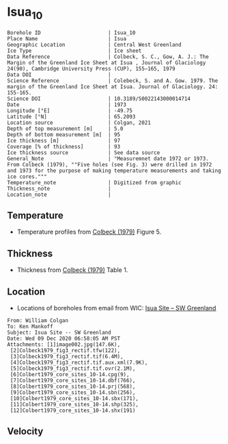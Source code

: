 * Isua_10
:PROPERTIES:
:header-args:jupyter-python+: :session ds :kernel ds
:clearpage: t
:END:

#+NAME: ingest_meta
#+BEGIN_SRC bash :results verbatim :exports results
cat meta.bsv | sed 's/|/@| /' | column -s"@" -t
#+END_SRC

#+RESULTS: ingest_meta
#+begin_example
Borehole ID                      | Isua_10
Place Name                       | Isua
Geographic Location              | Central West Greenland
Ice Type                         | Ice sheet
Data Reference                   | Colbeck, S. C., Gow, A. J.: The Margin of the Greenland Ice Sheet at Isua , Journal of Glaciology 24(90), Cambridge University Press (CUP), 155–165, 1979 
Data DOI                         | 
Science Reference                | Colebeck, S. and A. Gow. 1979. The margin of the Greenland Ice Sheet at Isua. Journal of Glaciology. 24: 155-165. 
Science DOI                      | 10.3189/S0022143000014714
Date                             | 1973
Longitude [°E]                   | -49.75
Latitude [°N]                    | 65.2093
Location source                  | Colgan, 2021
Depth of top measurement [m]     | 5.0
Depth of bottom measurement [m]  | 95
Ice thickness [m]                | 97
Coverage [% of thickness]        | 93
Ice thickness source             | See data source
General_Note                     | "Measuremnet date 1972 or 1973. From Colbeck (1979), ""Five holes (see Fig. 3) were drilled in 1972 and 1973 for the purpose of making temperature measurements and taking ice cores."""
Temperature_note                 | Digitized from graphic
Thickness_note                   | 
Location_note                    | 
#+end_example

** Temperature

+ Temperature profiles from [[citet:colbeck_1979][Colbeck (1979)]] Figure 5.

[[./isua_10.png]]

** Thickness

+ Thickness from [[citet:colbeck_1979][Colbeck (1979)]] Table 1.
 
** Location

+ Locations of boreholes from email from WIC: [[mu4e:msgid:AM0PR04MB6129F131ECD9123E72752945A2CC0@AM0PR04MB6129.eurprd04.prod.outlook.com][Isua Site -- SW Greenland]]

#+BEGIN_example
From: William Colgan
To: Ken Mankoff
Subject: Isua Site -- SW Greenland
Date: Wed 09 Dec 2020 06:58:05 AM PST
Attachments: [1]image002.jpg(147.6K),
 [2]Colbeck1979_fig3_rectif.tfw(122),
 [3]Colbeck1979_fig3_rectif.tif(6.4M),
 [4]Colbeck1979_fig3_rectif.tif.aux.xml(7.9K),
 [5]Colbeck1979_fig3_rectif.tif.ovr(2.1M),
 [6]Colbert1979_core_sites_10-14.cpg(9),
 [7]Colbert1979_core_sites_10-14.dbf(766),
 [8]Colbert1979_core_sites_10-14.prj(568),
 [9]Colbert1979_core_sites_10-14.sbn(256),
 [10]Colbert1979_core_sites_10-14.sbx(171),
 [11]Colbert1979_core_sites_10-14.shp(325),
 [12]Colbert1979_core_sites_10-14.shx(191)
#+END_example

** Velocity

** Data                                                 :noexport:

#+NAME: ingest_data
#+BEGIN_SRC bash :exports results
cat data.csv | sort -t, -n -k2
#+END_SRC

#+RESULTS: ingest_data
|                   t |                  d |
|  -3.788722333645066 |  5.278508598964146 |
| -3.3971481072513705 | 15.234773567496578 |
|  -3.289402842409286 |  25.22840118233412 |
| -3.1107663575621674 |  35.29166807510151 |
|  -2.918966875490603 |  45.04018890553973 |
|   -2.94015795127191 | 54.958895611817844 |
| -2.7033707131938396 |   64.9010762320049 |
| -2.5310780535806163 |  74.83738837371477 |
|  -2.320247095807371 |   84.9667734573257 |
|  -2.328380806976823 |  94.69710200448449 |

